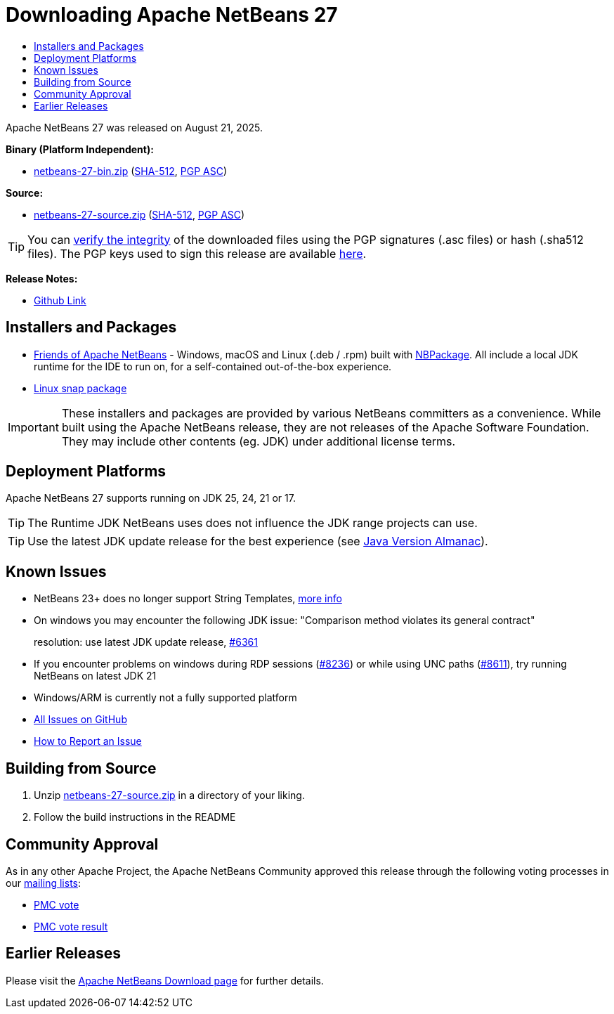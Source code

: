 ////
     Licensed to the Apache Software Foundation (ASF) under one
     or more contributor license agreements.  See the NOTICE file
     distributed with this work for additional information
     regarding copyright ownership.  The ASF licenses this file
     to you under the Apache License, Version 2.0 (the
     "License"); you may not use this file except in compliance
     with the License.  You may obtain a copy of the License at

       http://www.apache.org/licenses/LICENSE-2.0

     Unless required by applicable law or agreed to in writing,
     software distributed under the License is distributed on an
     "AS IS" BASIS, WITHOUT WARRANTIES OR CONDITIONS OF ANY
     KIND, either express or implied.  See the License for the
     specific language governing permissions and limitations
     under the License.
////
////

NOTE: 
See https://www.apache.org/dev/release-download-pages.html 
for important requirements for download pages for Apache projects.

////
= Downloading Apache NetBeans 27
:page-layout: page_noaside
:page-tags: download
:jbake-status: published
:keywords: Apache NetBeans 27 Download
:description: Apache NetBeans 27 Download
:toc: left
:toc-title:
:icons: font

// check version above and follow the TODOs
:netbeans-version: 27
// TODO            ^^

// https://infra.apache.org/release-distribution.html#download-links
// TODO base URLs - when archiving, delete the next 2 lines and uncomment the following 2
:url-download: https://www.apache.org/dyn/closer.lua/netbeans/
:url-download-keychecksum: https://downloads.apache.org/netbeans/
// :url-download: https://archive.apache.org/dist/netbeans/
// :url-download-keychecksum: https://archive.apache.org/dist/netbeans/

//// 
url-download depends of release status archived or not
https://archive.apache.org/dist/netbeans/  (//archived)
https://www.apache.org/dyn/closer.lua/netbeans/ (//current)

url-download-keychecksum depends of release status archived or not
https://archive.apache.org/dist/netbeans/  (//archived)
https://downloads.apache.org/netbeans/ (//current)
////

Apache NetBeans {netbeans-version} was released on August 21, 2025.
// TODO update date                                ^^^^

////
NOTE: It's mandatory to link to the source. It's optional to link to the binaries.
NOTE: It's mandatory to link against https://www.apache.org for the sums & keys. https is recommended.
NOTE: It's NOT recommended to link to github.
////

*Binary (Platform Independent):*

* link:{url-download}netbeans/{netbeans-version}/netbeans-{netbeans-version}-bin.zip?action=download[netbeans-{netbeans-version}-bin.zip]
 (link:{url-download-keychecksum}netbeans/{netbeans-version}/netbeans-{netbeans-version}-bin.zip.sha512[SHA-512],
 link:{url-download-keychecksum}netbeans/{netbeans-version}/netbeans-{netbeans-version}-bin.zip.asc[PGP ASC])

*Source:*

* link:{url-download}netbeans/{netbeans-version}/netbeans-{netbeans-version}-source.zip?action=download[netbeans-{netbeans-version}-source.zip] 
(link:{url-download-keychecksum}netbeans/{netbeans-version}/netbeans-{netbeans-version}-source.zip.sha512[SHA-512], 
link:{url-download-keychecksum}netbeans/{netbeans-version}/netbeans-{netbeans-version}-source.zip.asc[PGP ASC])

TIP: You can link:https://www.apache.org/dyn/closer.lua#verify[verify the integrity] of the downloaded files using the PGP signatures (.asc files) or hash (.sha512 files).
The PGP keys used to sign this release are available link:https://downloads.apache.org/netbeans/KEYS[here].

*Release Notes:*

* link:https://github.com/apache/netbeans/releases/tag/{netbeans-version}[Github Link]

== Installers and Packages

- link:https://installers.friendsofapachenetbeans.org/[Friends of Apache NetBeans] - Windows, macOS and
Linux (.deb / .rpm) built with link:https://github.com/apache/netbeans-nbpackage/[NBPackage].
All include a local JDK runtime for the IDE to run on, for a self-contained out-of-the-box experience.
- link:https://snapcraft.io/netbeans[Linux snap package]

IMPORTANT: These installers and packages are provided by various NetBeans committers as a convenience.
While built using the Apache NetBeans release, they are not releases of the Apache Software Foundation.
They may include other contents (eg. JDK) under additional license terms.

== Deployment Platforms

Apache NetBeans {netbeans-version} supports running on JDK 25, 24, 21 or 17.

TIP: The Runtime JDK NetBeans uses does not influence the JDK range projects can use.

TIP: Use the latest JDK update release for the best experience (see link:https://javaalmanac.io/jdk/[Java Version Almanac]).

== Known Issues

* NetBeans 23+ does no longer support String Templates, link:https://github.com/apache/netbeans/discussions/7620[more info]

* On windows you may encounter the following JDK issue: "Comparison method violates its general contract"
+
resolution: use latest JDK update release, link:https://github.com/apache/netbeans/discussions/6361[#6361]

* If you encounter problems on windows during RDP sessions (link:https://github.com/apache/netbeans/issues/8236[#8236]) or while using UNC paths (link:https://github.com/apache/netbeans/issues/8611[#8611]), try running NetBeans on latest JDK 21

* Windows/ARM is currently not a fully supported platform

* link:https://github.com/apache/netbeans/issues[All Issues on GitHub]

* link:https://netbeans.apache.org/participate/report-issue.html[How to Report an Issue]

== Building from Source

. Unzip link:{url-download}netbeans/{netbeans-version}/netbeans-{netbeans-version}-source.zip?action=download[netbeans-{netbeans-version}-source.zip]
in a directory of your liking.
. Follow the build instructions in the README

== Community Approval

As in any other Apache Project, the Apache NetBeans Community approved this release
through the following voting processes in our xref:community/mailing-lists.adoc[mailing lists]:

- link:https://lists.apache.org/thread/fwd00m5mpwo5kshz544hr21zfzz9zxvh[PMC vote]
- link:https://lists.apache.org/thread/toh6xd32v35vjrwynsdwwgcq5xzxd7df[PMC vote result]
// TODO update links                   ^^^^^^^^^^^^^^^^^^^^^^^^^^^^^^^^

== Earlier Releases

Please visit the xref:download/index.adoc[Apache NetBeans Download page] for further details.

